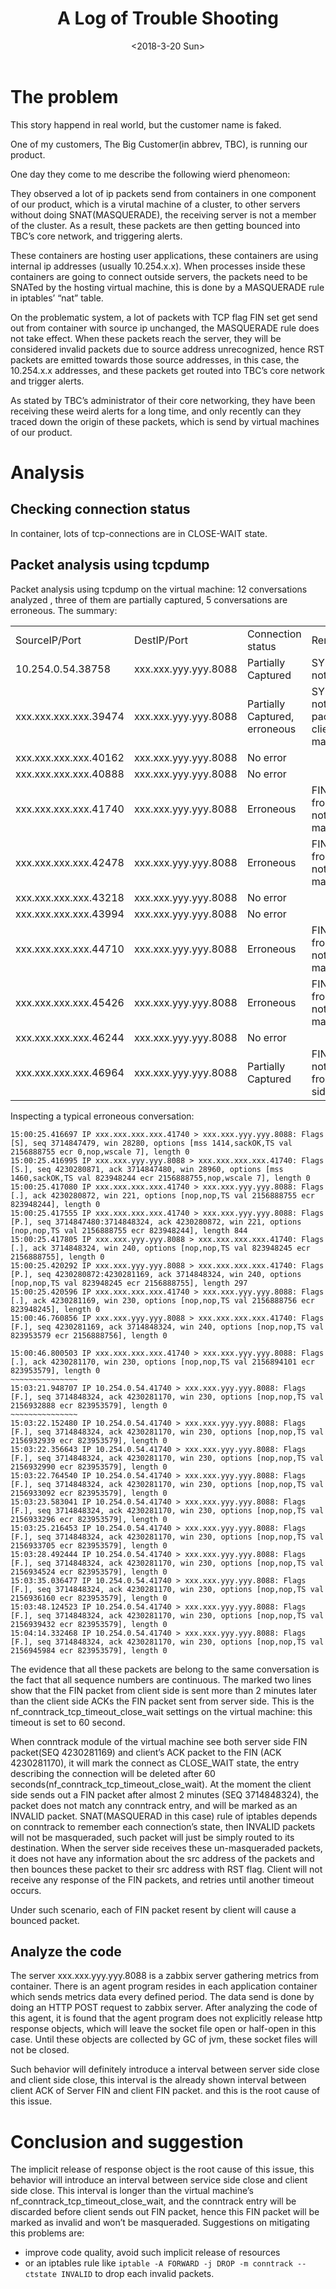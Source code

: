 #+TITLE: A Log of Trouble Shooting
#+DATE: <2018-3-20 Sun>
#+OPTIONS: ^:nil
#+OPTIONS: _:nil

* The problem
This story happend in real world, but the customer name is faked.

One of my customers, The Big Customer(in abbrev, TBC), is running our product.

One day they come to me describe the following wierd phenomeon:

They observed a lot of ip packets send from containers in one component of our product, which is a virutal machine of a cluster, 
to other servers without doing SNAT(MASQUERADE), 
the receiving server is not a member of the cluster. As a result, these packets are then getting bounced into TBC’s core network, and triggering alerts.

These containers are hosting user applications, these containers are using internal ip addresses (usually 10.254.x.x). 
When processes inside these containers are going to connect outside servers, the packets need to be SNATed by the hosting virtual machine,
this is done by a MASQUERADE rule in iptables’ “nat” table. 

On the problematic system, a lot of packets with TCP flag FIN set get send out from container with source ip unchanged, the MASQUERADE rule does not take effect.
When these packets reach the server, they will be considered invalid packets due to source address unrecognized, 
hence RST packets are emitted towards those source addresses, in this case, the 10.254.x.x addresses, 
and these packets get routed into TBC’s core network and trigger alerts.

As stated by TBC’s administrator of their core networking, they have been receiving these weird alerts for a long time, 
and only recently can they traced down the origin of these packets, which is send by virtual machines of our product.

* Analysis
** Checking connection status
In container, lots of tcp-connections are in CLOSE-WAIT state.
** Packet analysis using tcpdump
Packet analysis using tcpdump on the virtual machine:
12 conversations analyzed , three of them are partially captured, 5 conversations are erroneous.  The summary:

| SourceIP/Port         |       DestIP/Port | Connection status             | Remark                                                      |
| 10.254.0.54.38758     | xxx.xxx.yyy.yyy.8088 | Partially Captured            | SYN packet not seen                                         |
| xxx.xxx.xxx.xxx.39474 | xxx.xxx.yyy.yyy.8088 | Partially Captured, erroneous | SYN Packet not seen. FIN packet from client not masqueraded |
| xxx.xxx.xxx.xxx.40162 | xxx.xxx.yyy.yyy.8088 | No error                      |                                                             |
| xxx.xxx.xxx.xxx.40888 | xxx.xxx.yyy.yyy.8088 | No error                      |                                                             |
| xxx.xxx.xxx.xxx.41740 | xxx.xxx.yyy.yyy.8088 | Erroneous                     | FIN packet from client not masqueraded                      |
| xxx.xxx.xxx.xxx.42478 | xxx.xxx.yyy.yyy.8088 | Erroneous                     | FIN packet from client not masqueraded                      |
| xxx.xxx.xxx.xxx.43218 | xxx.xxx.yyy.yyy.8088 | No error                      |                                                             |
| xxx.xxx.xxx.xxx.43994 | xxx.xxx.yyy.yyy.8088 | No error                      |                                                             |
| xxx.xxx.xxx.xxx.44710 | xxx.xxx.yyy.yyy.8088 | Erroneous                     | FIN packet from client not masqueraded                      |
| xxx.xxx.xxx.xxx.45426 | xxx.xxx.yyy.yyy.8088 | Erroneous                     | FIN packet from client not masqueraded                      |
| xxx.xxx.xxx.xxx.46244 | xxx.xxx.yyy.yyy.8088 | No error                      |                                                             |
| xxx.xxx.xxx.xxx.46964 | xxx.xxx.yyy.yyy.8088 | Partially Captured            | FIN Packet not seen from both side.                         |

Inspecting a typical erroneous conversation:
#+begin_src
15:00:25.416697 IP xxx.xxx.xxx.xxx.41740 > xxx.xxx.yyy.yyy.8088: Flags [S], seq 3714847479, win 28280, options [mss 1414,sackOK,TS val 2156888755 ecr 0,nop,wscale 7], length 0
15:00:25.416995 IP xxx.xxx.yyy.yyy.8088 > xxx.xxx.xxx.xxx.41740: Flags [S.], seq 4230280871, ack 3714847480, win 28960, options [mss 1460,sackOK,TS val 823948244 ecr 2156888755,nop,wscale 7], length 0
15:00:25.417080 IP xxx.xxx.xxx.xxx.41740 > xxx.xxx.yyy.yyy.8088: Flags [.], ack 4230280872, win 221, options [nop,nop,TS val 2156888755 ecr 823948244], length 0
15:00:25.417555 IP xxx.xxx.xxx.xxx.41740 > xxx.xxx.yyy.yyy.8088: Flags [P.], seq 3714847480:3714848324, ack 4230280872, win 221, options [nop,nop,TS val 2156888755 ecr 823948244], length 844
15:00:25.417805 IP xxx.xxx.yyy.yyy.8088 > xxx.xxx.xxx.xxx.41740: Flags [.], ack 3714848324, win 240, options [nop,nop,TS val 823948245 ecr 2156888755], length 0
15:00:25.420292 IP xxx.xxx.yyy.yyy.8088 > xxx.xxx.xxx.xxx.41740: Flags [P.], seq 4230280872:4230281169, ack 3714848324, win 240, options [nop,nop,TS val 823948245 ecr 2156888755], length 297
15:00:25.420596 IP xxx.xxx.xxx.xxx.41740 > xxx.xxx.yyy.yyy.8088: Flags [.], ack 4230281169, win 230, options [nop,nop,TS val 2156888756 ecr 823948245], length 0
15:00:46.760856 IP xxx.xxx.yyy.yyy.8088 > xxx.xxx.xxx.xxx.41740: Flags [F.], seq 4230281169, ack 3714848324, win 240, options [nop,nop,TS val 823953579 ecr 2156888756], length 0

15:00:46.800503 IP xxx.xxx.xxx.xxx.41740 > xxx.xxx.yyy.yyy.8088: Flags [.], ack 4230281170, win 230, options [nop,nop,TS val 2156894101 ecr 823953579], length 0
~~~~~~~~~~~~~~~
15:03:21.948707 IP 10.254.0.54.41740 > xxx.xxx.yyy.yyy.8088: Flags [F.], seq 3714848324, ack 4230281170, win 230, options [nop,nop,TS val 2156932888 ecr 823953579], length 0
~~~~~~~~~~~~~~~
15:03:22.152480 IP 10.254.0.54.41740 > xxx.xxx.yyy.yyy.8088: Flags [F.], seq 3714848324, ack 4230281170, win 230, options [nop,nop,TS val 2156932939 ecr 823953579], length 0
15:03:22.356643 IP 10.254.0.54.41740 > xxx.xxx.yyy.yyy.8088: Flags [F.], seq 3714848324, ack 4230281170, win 230, options [nop,nop,TS val 2156932990 ecr 823953579], length 0
15:03:22.764540 IP 10.254.0.54.41740 > xxx.xxx.yyy.yyy.8088: Flags [F.], seq 3714848324, ack 4230281170, win 230, options [nop,nop,TS val 2156933092 ecr 823953579], length 0
15:03:23.583041 IP 10.254.0.54.41740 > xxx.xxx.yyy.yyy.8088: Flags [F.], seq 3714848324, ack 4230281170, win 230, options [nop,nop,TS val 2156933296 ecr 823953579], length 0
15:03:25.216453 IP 10.254.0.54.41740 > xxx.xxx.yyy.yyy.8088: Flags [F.], seq 3714848324, ack 4230281170, win 230, options [nop,nop,TS val 2156933705 ecr 823953579], length 0
15:03:28.492444 IP 10.254.0.54.41740 > xxx.xxx.yyy.yyy.8088: Flags [F.], seq 3714848324, ack 4230281170, win 230, options [nop,nop,TS val 2156934524 ecr 823953579], length 0
15:03:35.036477 IP 10.254.0.54.41740 > xxx.xxx.yyy.yyy.8088: Flags [F.], seq 3714848324, ack 4230281170, win 230, options [nop,nop,TS val 2156936160 ecr 823953579], length 0
15:03:48.124523 IP 10.254.0.54.41740 > xxx.xxx.yyy.yyy.8088: Flags [F.], seq 3714848324, ack 4230281170, win 230, options [nop,nop,TS val 2156939432 ecr 823953579], length 0
15:04:14.332468 IP 10.254.0.54.41740 > xxx.xxx.yyy.yyy.8088: Flags [F.], seq 3714848324, ack 4230281170, win 230, options [nop,nop,TS val 2156945984 ecr 823953579], length 0
#+end_src
The evidence that all these packets are belong to the same conversation is the fact that all sequence numbers are continuous. 
The marked two lines show that the FIN packet from client side is sent more than 2 minutes later
 than the client side ACKs the FIN packet sent from server side. 
This is the nf_conntrack_tcp_timeout_close_wait settings on the virtual machine:
this timeout is set to 60 second.

When conntrack module of the virtual machine see both server side FIN packet(SEQ 4230281169) and client’s ACK packet to the FIN (ACK 4230281170), 
it will mark the connect as CLOSE_WAIT state, the entry describing the connection will be deleted after 60 seconds(nf_conntrack_tcp_timeout_close_wait).
At the moment the client side sends out a FIN packet after almost 2 minutes (SEQ 3714848324), 
the packet does not match any conntrack entry, and will be marked as an INVALID packet. 
SNAT(MASQUERAD in this case) rule of iptables depends on conntrack to remember each connection’s state, 
then INVALID packets will not be masqueraded, such packet will just be simply routed to its destination. 
When the server side receives these un-masqueraded packets, 
it does not have any information about the src address of the packets and then bounces these packet to their src address with RST flag. 
Client will not receive any response of the FIN packets, and retries until another timeout occurs. 

Under such scenario, each of FIN packet resent by client will cause a bounced packet.
** Analyze the code
The server xxx.xxx.yyy.yyy.8088 is a zabbix server gathering metrics from container. 
There is an agent program resides in each application container which sends metrics data every defined period. 
The data send is done by doing an HTTP POST request to zabbix server. 
After analyzing the code of this agent, it is found that the agent program does not explicitly release http response objects, 
which will leave the socket file open or half-open in this case. Until these objects are collected by GC of jvm, these socket files will not be closed. 

Such behavior will definitely introduce a interval between server side close and client side close, 
this interval is the already shown interval between client ACK of Server FIN and client FIN packet. and this is the root cause of this issue.

* Conclusion and suggestion
The implicit release of response object is the root cause of this issue,
 this behavior will introduce an interval between service side close and client side close. 
This interval is longer than the virtual machine’s nf_conntrack_tcp_timeout_close_wait, 
and the conntrack entry will be discarded before client sends out FIN packet, hence this FIN packet will be marked as invalid and won’t be masqueraded.
Suggestions on mitigating this problems are:
- improve code  quality, avoid such implicit release of resources
- or an iptables rule like  
  ~iptable -A FORWARD -j DROP -m conntrack --ctstate INVALID~
  to drop each invalid packets.

